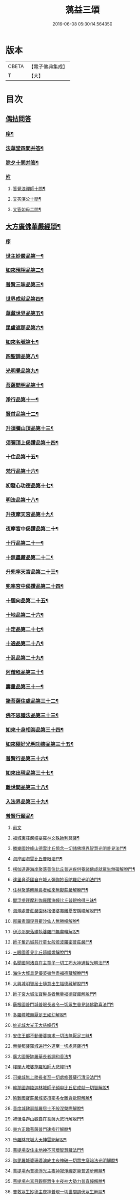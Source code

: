 #+TITLE: 蕅益三頌 
#+DATE: 2016-06-08 05:30:14.564350

* 版本
 |     CBETA|【電子佛典集成】|
 |         T|【大】     |

* 目次
** [[file:KR6q0183_001.txt::001-0385a0][偶拈問答]]
*** [[file:KR6q0183_001.txt::001-0385a1][序¶]]
*** [[file:KR6q0183_001.txt::001-0385a19][法華堂四問并答¶]]
*** [[file:KR6q0183_001.txt::001-0385c2][除夕十問并答¶]]
*** [[file:KR6q0183_001.txt::001-0386a25][附]]
**** [[file:KR6q0183_001.txt::001-0386a26][答覺浪禪師十問¶]]
**** [[file:KR6q0183_001.txt::001-0386b10][又答湛公十問¶]]
**** [[file:KR6q0183_001.txt::001-0386b22][又答如母二問¶]]
** [[file:KR6q0183_001.txt::001-0386c13][大方廣佛華嚴經頌¶]]
*** [[file:KR6q0183_001.txt::001-0386c13][序]]
*** [[file:KR6q0183_001.txt::001-0386c25][世主妙嚴品第一¶]]
*** [[file:KR6q0183_001.txt::001-0387a2][如來現相品第二¶]]
*** [[file:KR6q0183_001.txt::001-0387a6][普賢三昧品第三¶]]
*** [[file:KR6q0183_001.txt::001-0387a10][世界成就品第四¶]]
*** [[file:KR6q0183_001.txt::001-0387a13][華藏世界品第五¶]]
*** [[file:KR6q0183_001.txt::001-0387a17][毘盧遮那品第六¶]]
*** [[file:KR6q0183_001.txt::001-0387a20][如來名號第七¶]]
*** [[file:KR6q0183_001.txt::001-0387a23][四聖諦品第八¶]]
*** [[file:KR6q0183_001.txt::001-0387a26][光明覺品第九¶]]
*** [[file:KR6q0183_001.txt::001-0387b2][菩薩問明品第十¶]]
*** [[file:KR6q0183_001.txt::001-0387b5][淨行品第十一¶]]
*** [[file:KR6q0183_001.txt::001-0387b8][賢首品第十二¶]]
*** [[file:KR6q0183_001.txt::001-0387b11][升須彌山頂品第十三¶]]
*** [[file:KR6q0183_001.txt::001-0387b14][須彌頂上偈讚品第十四¶]]
*** [[file:KR6q0183_001.txt::001-0387b17][十住品第十五¶]]
*** [[file:KR6q0183_001.txt::001-0387b20][梵行品第十六¶]]
*** [[file:KR6q0183_001.txt::001-0387b23][初發心功德品第十七¶]]
*** [[file:KR6q0183_001.txt::001-0387b26][明法品第十八¶]]
*** [[file:KR6q0183_001.txt::001-0387c2][升夜摩天宮品第十九¶]]
*** [[file:KR6q0183_001.txt::001-0387c5][夜摩宮中偈讚品第二十¶]]
*** [[file:KR6q0183_001.txt::001-0387c8][十行品第二十一¶]]
*** [[file:KR6q0183_001.txt::001-0387c11][十無盡藏品第二十二¶]]
*** [[file:KR6q0183_001.txt::001-0387c14][升兜率天宮品第二十三¶]]
*** [[file:KR6q0183_001.txt::001-0387c17][兜率宮中偈讚品第二十四¶]]
*** [[file:KR6q0183_001.txt::001-0387c20][十迴向品第二十五¶]]
*** [[file:KR6q0183_001.txt::001-0387c25][十地品第二十六¶]]
*** [[file:KR6q0183_001.txt::001-0388a2][十定品第二十七¶]]
*** [[file:KR6q0183_001.txt::001-0388a6][十通品第二十八¶]]
*** [[file:KR6q0183_001.txt::001-0388a9][十忍品第二十九¶]]
*** [[file:KR6q0183_001.txt::001-0388a12][阿僧秖品第三十¶]]
*** [[file:KR6q0183_001.txt::001-0388a15][壽量品第三十一¶]]
*** [[file:KR6q0183_001.txt::001-0388a18][諸菩薩住處品第三十二¶]]
*** [[file:KR6q0183_001.txt::001-0388a23][佛不思議法品第三十三¶]]
*** [[file:KR6q0183_001.txt::001-0388a26][如來十身相海品第三十四¶]]
*** [[file:KR6q0183_001.txt::001-0388b2][如來隨好光明功德品第三十五¶]]
*** [[file:KR6q0183_001.txt::001-0388b5][普賢行品第三十六¶]]
*** [[file:KR6q0183_001.txt::001-0388b8][如來出現品第三十七¶]]
*** [[file:KR6q0183_001.txt::001-0388b12][離世間品第三十八¶]]
*** [[file:KR6q0183_001.txt::001-0388b16][入法界品第三十九¶]]
*** [[file:KR6q0183_001.txt::001-0388b20][普賢行願品¶]]
**** [[file:KR6q0183_001.txt::001-0388b20][前文]]
**** [[file:KR6q0183_001.txt::001-0388b24][福城東莊嚴幢娑羅林文殊師利菩薩¶]]
**** [[file:KR6q0183_001.txt::001-0388b28][勝樂國妙峰山德雲比丘憶念一切諸佛境界智慧光明普見法門¶]]
**** [[file:KR6q0183_001.txt::001-0388b31][海岸國海雲比丘普眼法門¶]]
**** [[file:KR6q0183_001.txt::001-0388b34][楞伽道邊海岸聚落善住比丘普速疾供養諸佛成就眾生無礙解脫門¶]]
**** [[file:KR6q0183_001.txt::001-0388b37][達里鼻茶國自在城人彌伽妙音陀羅尼光明法門¶]]
**** [[file:KR6q0183_001.txt::001-0388b40][住林聚落解脫長者如來無礙莊嚴解脫門¶]]
**** [[file:KR6q0183_001.txt::001-0388b43][閻浮提畔摩利伽羅國海幢比丘普眼捨得三昧¶]]
**** [[file:KR6q0183_001.txt::001-0388b46][海潮處普莊嚴園休捨優婆夷離憂安隱幢解脫門¶]]
**** [[file:KR6q0183_001.txt::001-0388b49][那羅素國毘目瞿沙仙人無勝幢解脫¶]]
**** [[file:KR6q0183_001.txt::001-0389a3][伊沙那聚落勝執婆羅門無盡輪解脫¶]]
**** [[file:KR6q0183_001.txt::001-0389a6][師子奮迅城慈行童女般若波羅密普莊嚴門¶]]
**** [[file:KR6q0183_001.txt::001-0389a9][三眼國善見比丘隨順燈解脫門¶]]
**** [[file:KR6q0183_001.txt::001-0389a12][名聞國阿渚自在主童子一切工巧大神通智光明法門¶]]
**** [[file:KR6q0183_001.txt::001-0389a15][海住大城具足優婆夷無盡福德藏解脫門¶]]
**** [[file:KR6q0183_001.txt::001-0389a18][大興城明智居士隨意出生福德藏解脫門¶]]
**** [[file:KR6q0183_001.txt::001-0389a21][師子宮大城法寶髻長者無量福德寶藏解脫門¶]]
**** [[file:KR6q0183_001.txt::001-0389a24][藤根國普門城普眼長者令一切眾生普見諸佛歡喜法門¶]]
**** [[file:KR6q0183_001.txt::001-0389b3][多羅幢城無厭足王如幻解脫¶]]
**** [[file:KR6q0183_001.txt::001-0389b6][妙光城大光王大慈幢行¶]]
**** [[file:KR6q0183_001.txt::001-0389b9][安住王都不動優婆夷求一切法無厭足三昧¶]]
**** [[file:KR6q0183_001.txt::001-0389b12][無量都薩羅城遍行外道至一切處菩薩行¶]]
**** [[file:KR6q0183_001.txt::001-0389b15][廣大國優缽羅華長者調和香法¶]]
**** [[file:KR6q0183_001.txt::001-0389b18][樓閣大城婆施羅船師大悲幢行¶]]
**** [[file:KR6q0183_001.txt::001-0389b21][可樂城無上勝長者至一切處修菩薩行清淨法門¶]]
**** [[file:KR6q0183_001.txt::001-0389b24][輸那國迦陵迦林城師子頻申比丘尼成就一切智解脫¶]]
**** [[file:KR6q0183_001.txt::001-0389c2][險難國寶莊嚴城婆須密多女離貪欲際解脫¶]]
**** [[file:KR6q0183_001.txt::001-0389c5][善度城鞞瑟胝羅居士不般涅槃際解脫¶]]
**** [[file:KR6q0183_001.txt::001-0389c8][補怛洛迦山觀自在菩薩大悲行解脫門¶]]
**** [[file:KR6q0183_001.txt::001-0389c11][東方正趣菩薩普門速疾行解脫¶]]
**** [[file:KR6q0183_001.txt::001-0389c14][墮羅缽底城大天神雲網解脫¶]]
**** [[file:KR6q0183_001.txt::001-0389c17][菩提場安住主地神不可壞智慧藏法門¶]]
**** [[file:KR6q0183_001.txt::001-0389c20][迦毘羅城婆珊婆演底主夜神破一切眾生癡暗法光明解脫¶]]
**** [[file:KR6q0183_001.txt::001-0389c23][菩提場內普德淨光主夜神寂淨禪定樂普遊步解脫¶]]
**** [[file:KR6q0183_001.txt::001-0389c26][菩提場右喜目觀察眾生主夜神大勢力普喜幢解脫¶]]
**** [[file:KR6q0183_001.txt::001-0389c29][普救眾生妙德主夜神普現一切世間調伏眾生解脫¶]]
**** [[file:KR6q0183_001.txt::001-0389c32][寂靜音海主夜神念念出生廣大喜莊嚴解脫¶]]
**** [[file:KR6q0183_001.txt::001-0389c35][守護一切城增長威力主夜神甚深自在妙音解脫¶]]
**** [[file:KR6q0183_001.txt::001-0389c38][開敷一切樹華主夜神菩薩出生廣大喜光明解脫¶]]
**** [[file:KR6q0183_001.txt::001-0389c41][大願精進力救護一切眾生夜神教化眾生令生善根解脫¶]]
**** [[file:KR6q0183_001.txt::001-0389c44][嵐毘尼園妙德神菩薩於無量劫遍一切處示現受生自在解脫¶]]
**** [[file:KR6q0183_001.txt::001-0389c46][迦毘羅城釋女瞿波觀察菩薩三昧海解脫]]
**** [[file:KR6q0183_001.txt::001-0390b4][佛母摩耶大願智幻解脫門¶]]
**** [[file:KR6q0183_001.txt::001-0390b7][正念天王女天主光無礙念清淨莊嚴解脫¶]]
**** [[file:KR6q0183_001.txt::001-0390b9][毘羅城童子師遍友¶]]
**** [[file:KR6q0183_001.txt::001-0390b12][善知眾藝童子菩薩字智¶]]
**** [[file:KR6q0183_001.txt::001-0390b14][婆呾那城賢勝優婆夷無依處道場解脫¶]]
**** [[file:KR6q0183_001.txt::001-0390b16][泊田城堅固解脫長者無著念清淨莊嚴解脫¶]]
**** [[file:KR6q0183_001.txt::001-0390b18][妙月長者淨智光明解脫¶]]
**** [[file:KR6q0183_001.txt::001-0390b20][出生城無勝軍長者無盡相解脫¶]]
**** [[file:KR6q0183_001.txt::001-0390b22][法聚落最寂靜婆羅門誠願語解脫¶]]
**** [[file:KR6q0183_001.txt::001-0390b24][妙意華門城德生童子有德童女幻住解脫¶]]
**** [[file:KR6q0183_001.txt::001-0390b26][海岸國大莊嚴園毘盧遮那莊嚴藏樓閣彌勒菩薩入三世一切境界不忘念智莊嚴藏解脫]]
**** [[file:KR6q0183_001.txt::001-0390c6][普門國蘇摩那城文殊師利遙申右手按頂¶]]
**** [[file:KR6q0183_001.txt::001-0390c9][如來座前普賢菩薩¶]]
**** [[file:KR6q0183_001.txt::001-0390c14][善財菩薩一生圓滿¶]]
*** [[file:KR6q0183_001.txt::001-0390c18][全部總頌¶]]
** [[file:KR6q0183_001.txt::001-0390c22][大佛頂首楞嚴經二十五圓通頌¶]]
*** [[file:KR6q0183_001.txt::001-0390c22][序]]
*** [[file:KR6q0183_001.txt::001-0391a7][憍陳那於佛音聲悟明四諦¶]]
*** [[file:KR6q0183_001.txt::001-0391a10][優波尼沙陀悟諸色性以從不淨¶]]
*** [[file:KR6q0183_001.txt::001-0391a13][香嚴童子觀香意銷¶]]
*** [[file:KR6q0183_001.txt::001-0391a16][藥王藥上因味覺明¶]]
*** [[file:KR6q0183_001.txt::001-0391a19][跋陀婆羅忽悟水因¶]]
*** [[file:KR6q0183_001.txt::001-0391a22][摩訶迦葉唯以空寂修於滅盡¶]]
*** [[file:KR6q0183_001.txt::001-0391a25][阿那律陀樂見照明金剛三昧¶]]
*** [[file:KR6q0183_001.txt::001-0391a27][周利槃特迦調出入息得大無礙]]
*** [[file:KR6q0183_001.txt::001-0391b4][憍梵缽提一味清淨心地法門¶]]
*** [[file:KR6q0183_001.txt::001-0391b7][畢陵伽婆蹉純覺遺身¶]]
*** [[file:KR6q0183_001.txt::001-0391b10][須菩提曠劫知空¶]]
*** [[file:KR6q0183_001.txt::001-0391b13][舍利弗心見發光¶]]
*** [[file:KR6q0183_001.txt::001-0391b16][普賢菩薩心聞發明¶]]
*** [[file:KR6q0183_001.txt::001-0391b19][孫陀羅難陀觀鼻端白¶]]
*** [[file:KR6q0183_001.txt::001-0391b22][富樓那彌多羅尼子因師子吼成阿羅漢¶]]
*** [[file:KR6q0183_001.txt::001-0391b25][優波離持戒修身¶]]
*** [[file:KR6q0183_001.txt::001-0391b27][大目犍連心光發宣]]
*** [[file:KR6q0183_001.txt::001-0391c4][烏芻瑟摩火光三昧¶]]
*** [[file:KR6q0183_001.txt::001-0391c7][持地菩薩平地心開¶]]
*** [[file:KR6q0183_001.txt::001-0391c10][月光童子修習水觀¶]]
*** [[file:KR6q0183_001.txt::001-0391c13][琉璃光法王子觀群動性¶]]
*** [[file:KR6q0183_001.txt::001-0391c16][虛空藏菩薩觀察虛空無邊¶]]
*** [[file:KR6q0183_001.txt::001-0391c19][彌勒菩薩唯心識定¶]]
*** [[file:KR6q0183_001.txt::001-0391c22][大勢至法王子念佛三昧¶]]
*** [[file:KR6q0183_001.txt::001-0391c25][觀世音菩薩從聞思修入三摩地¶]]
*** [[file:KR6q0183_001.txt::001-0391c27][十方如來放光總印]]
*** [[file:KR6q0183_001.txt::001-0392a4][文殊師利選擇圓通¶]]
*** [[file:KR6q0183_001.txt::001-0392a7][阿難大眾得大開示¶]]
*** [[file:KR6q0183_001.txt::001-0392a10][性比丘尼成阿羅漢¶]]
*** [[file:KR6q0183_001.txt::001-0392a13][頂光化佛重宣神咒¶]]
*** [[file:KR6q0183_001.txt::001-0392a16][金剛藏王發願護持¶]]
** [[file:KR6q0183_001.txt::001-0392a19][妙法蓮華經品頌¶]]
*** [[file:KR6q0183_001.txt::001-0392a19][序]]
**** [[file:KR6q0183_001.txt::001-0392a19][序文]]
**** [[file:KR6q0183_001.txt::001-0392b5][法喻為名¶]]
**** [[file:KR6q0183_001.txt::001-0392b8][實相為體¶]]
**** [[file:KR6q0183_001.txt::001-0392b11][一乘因果為宗¶]]
**** [[file:KR6q0183_001.txt::001-0392b14][斷疑生信為用¶]]
**** [[file:KR6q0183_001.txt::001-0392b17][無上醍醐為教相¶]]
*** [[file:KR6q0183_001.txt::001-0392b20][序品第一¶]]
*** [[file:KR6q0183_001.txt::001-0392b23][方便品第二¶]]
*** [[file:KR6q0183_001.txt::001-0392b26][譬喻品第三¶]]
*** [[file:KR6q0183_001.txt::001-0392c2][信解品第四¶]]
*** [[file:KR6q0183_001.txt::001-0392c5][藥草喻品第五¶]]
*** [[file:KR6q0183_001.txt::001-0392c8][授記品第六¶]]
*** [[file:KR6q0183_001.txt::001-0392c11][化城喻品第七¶]]
*** [[file:KR6q0183_001.txt::001-0392c16][五百弟子受記品第八¶]]
*** [[file:KR6q0183_001.txt::001-0392c19][授學無學人記品第九¶]]
*** [[file:KR6q0183_001.txt::001-0392c22][法師品第十¶]]
*** [[file:KR6q0183_001.txt::001-0392c25][見寶塔品第十一¶]]
*** [[file:KR6q0183_001.txt::001-0392c27][提婆達多品第十二]]
*** [[file:KR6q0183_001.txt::001-0393a4][持品第十三¶]]
*** [[file:KR6q0183_001.txt::001-0393a7][安樂行品第十四¶]]
*** [[file:KR6q0183_001.txt::001-0393a11][從地涌出品第十五¶]]
*** [[file:KR6q0183_001.txt::001-0393a14][如來壽量品第十六¶]]
*** [[file:KR6q0183_001.txt::001-0393a17][分別功德品第十七¶]]
*** [[file:KR6q0183_001.txt::001-0393a20][隨喜功德品第十八¶]]
*** [[file:KR6q0183_001.txt::001-0393a23][法師功德品第十九¶]]
*** [[file:KR6q0183_001.txt::001-0393a26][常不輕菩薩品第二十¶]]
*** [[file:KR6q0183_001.txt::001-0393b2][如來神力品第二十一¶]]
*** [[file:KR6q0183_001.txt::001-0393b5][囑累品第二十二¶]]
*** [[file:KR6q0183_001.txt::001-0393b8][藥王菩薩本事品第二十三¶]]
*** [[file:KR6q0183_001.txt::001-0393b12][妙音菩薩品第二十四¶]]
*** [[file:KR6q0183_001.txt::001-0393b15][觀世音菩薩普門品第二十五¶]]
*** [[file:KR6q0183_001.txt::001-0393b20][陀羅尼品第二十六¶]]
*** [[file:KR6q0183_001.txt::001-0393b23][妙莊嚴王本事品第二十七¶]]
*** [[file:KR6q0183_001.txt::001-0393b26][普賢菩薩勸發品第二十八¶]]
** [[file:KR6q0183_001.txt::001-0393c4][重刻三頌跋語¶]]

* 卷
[[file:KR6q0183_001.txt][蕅益三頌 1]]

